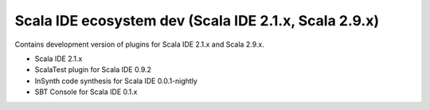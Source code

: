 Scala IDE ecosystem dev (Scala IDE 2.1.x, Scala 2.9.x)
=====================================================

Contains development version of plugins for Scala IDE 2.1.x and Scala 2.9.x.

* Scala IDE 2.1.x
* ScalaTest plugin for Scala IDE 0.9.2
* InSynth code synthesis for Scala IDE 0.0.1-nightly
* SBT Console for Scala IDE 0.1.x
